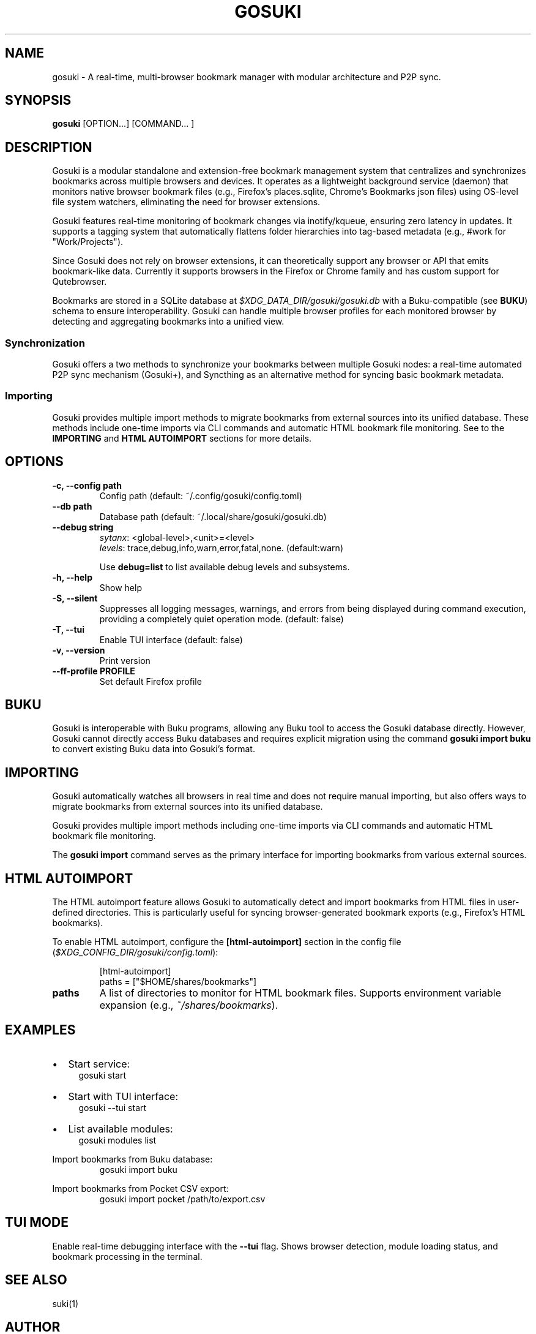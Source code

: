 .TH GOSUKI 1 "2025" "User Commands"
.SH NAME
gosuki \- A real-time, multi-browser bookmark manager with modular
architecture and P2P sync. 
.SH SYNOPSIS
.PP
.B gosuki
[OPTION...] [COMMAND... ]
.SH DESCRIPTION
.PP
Gosuki is a modular standalone and extension-free bookmark management system
that centralizes and synchronizes bookmarks across multiple browsers and
devices. It operates as a lightweight background service (daemon) that
monitors native browser bookmark files (e.g., Firefox's \f(CWplaces.sqlite\fR,
Chrome's Bookmarks json files) using OS-level file system watchers, eliminating the need
for browser extensions.
.PP
Gosuki features real-time monitoring of bookmark changes via inotify/kqueue,
ensuring zero latency in updates. It supports a tagging system that
automatically flattens folder hierarchies into tag-based metadata (e.g.,
\f(CW#work\fR for "Work/Projects"). 

.PP
Since Gosuki does not rely on browser extensions, it can theoretically support
any browser or API that emits bookmark-like data. Currently it supports
browsers in the Firefox or Chrome family and has custom support for
Qutebrowser.
.PP
Bookmarks are stored in a SQLite database at
\fI$XDG_DATA_DIR/gosuki/gosuki.db\fR with a Buku-compatible (see \fBBUKU\fR)
schema to ensure interoperability. Gosuki can handle multiple browser profiles
for each
monitored browser by detecting and aggregating bookmarks into a unified view.


.SS Synchronization 
.PP
Gosuki offers a two methods to synchronize your bookmarks between multiple
Gosuki nodes: a real-time automated P2P sync mechanism (Gosuki+), and
Syncthing as an alternative method for syncing basic bookmark metadata.


.SS Importing
.PP
Gosuki provides multiple import methods to migrate bookmarks from external
sources into its unified database. These methods include one-time imports via
CLI commands and automatic HTML bookmark file monitoring. See to the \fB
IMPORTING\fR and \fB HTML AUTOIMPORT\fR sections for more details.

.SH OPTIONS
.TP
.B \-c, \-\-config path
Config path (default: ~/.config/gosuki/config.toml)
.TP
.B \-\-db path
Database path (default: ~/.local/share/gosuki/gosuki.db)
.TP
.B \-\-debug string 
\fIsytanx\fR: <global-level>,<unit>=<level>
.RS
\fIlevels\fR: trace,debug,info,warn,error,fatal,none. (default:warn)
.RE
.IP
Use \fBdebug=list\fR to list available debug levels and subsystems.
.TP
.B \-h, \-\-help
Show help
.TP
.B \-S, \-\-silent
Suppresses all logging messages, warnings, and errors from being displayed
during command execution, providing a completely quiet operation mode.
(default: false)
.TP
.B \-T, \-\-tui
Enable TUI interface (default: false)
.TP
.B \-v, \-\-version
Print version
.TP
.B \-\-ff-profile PROFILE
Set default Firefox profile

.SH BUKU
Gosuki is interoperable with Buku programs, allowing any Buku tool to
access the Gosuki database directly. However, Gosuki cannot directly access
Buku databases and requires explicit migration using the command \fBgosuki
import buku\fR to convert existing Buku data into Gosuki's format.

.SH IMPORTING
Gosuki automatically watches all browsers in real time and does not require
manual importing, but also offers ways to migrate bookmarks from external
sources into its unified database.

Gosuki provides multiple import methods including one-time imports via CLI
commands and automatic HTML bookmark file monitoring.

The \fBgosuki import\fR command serves as the primary interface for importing
bookmarks from various external sources.

.SH HTML AUTOIMPORT
The HTML autoimport feature allows Gosuki to automatically detect and import
bookmarks from HTML files in user-defined directories. This is particularly
useful for syncing browser-generated bookmark exports (e.g., Firefox's HTML
bookmarks).

To enable HTML autoimport, configure the \fB[html-autoimport]\fR section in
the config file (\fI$XDG_CONFIG_DIR/gosuki/config.toml\fR):

.RS
.nf
[html-autoimport]
    paths = ["$HOME/shares/bookmarks"]
.fi
.RE

.TP
.B paths
A list of directories to monitor for HTML bookmark files. Supports environment
variable expansion (e.g., \fI~/shares/bookmarks\fR).

.SH EXAMPLES

.IP \(bu 2
Start service:
.RS 4
.nf
gosuki start
.fi
.RE


.IP \(bu 2
Start with TUI interface:
.RS 4
.nf
gosuki --tui start
.fi
.RE


.IP \(bu 2
List available modules:
.RS 4
.nf
gosuki modules list
.fi
.RE


.PP
Import bookmarks from Buku database:
.RS
.nf
gosuki import buku
.fi
.RE

.PP
Import bookmarks from Pocket CSV export:
.RS
.nf
gosuki import pocket /path/to/export.csv
.fi
.RE

.SH TUI MODE
Enable real-time debugging interface with the \fB\-\-tui\fR flag. Shows
browser detection, module loading status, and bookmark processing in the
terminal.

.SH SEE ALSO
suki(1)

.SH AUTHOR

.MT contact@blob42.xyz 
Chakib Benziane
.ME 


.PP
Git: 
.UR https://github.com/blob42/gosuki
.UE

.PP
Documentation:
.UR https://gosuki.net
.UE

.SH COPYRIGHT
Copyright \(co 2024\-2025, Chakib Benziane.
.PP
This program is free software: you can redistribute it and/or modify it under the terms of the GNU Affero General Public License as published by the Free Software Foundation, either version 3 of the License, or (at your option) any later version.
.PP
This program is distributed in the hope that it will be useful, but WITHOUT ANY WARRANTY; without even the implied warranty of MERCHANTABILITY or FITNESS FOR A PARTICULAR PURPOSE. See the GNU Affero General Public License for more details.
.PP
You should have received a copy of the GNU Affero General Public License along with this program. If not, see <https://www.gnu.org/licenses/>.
